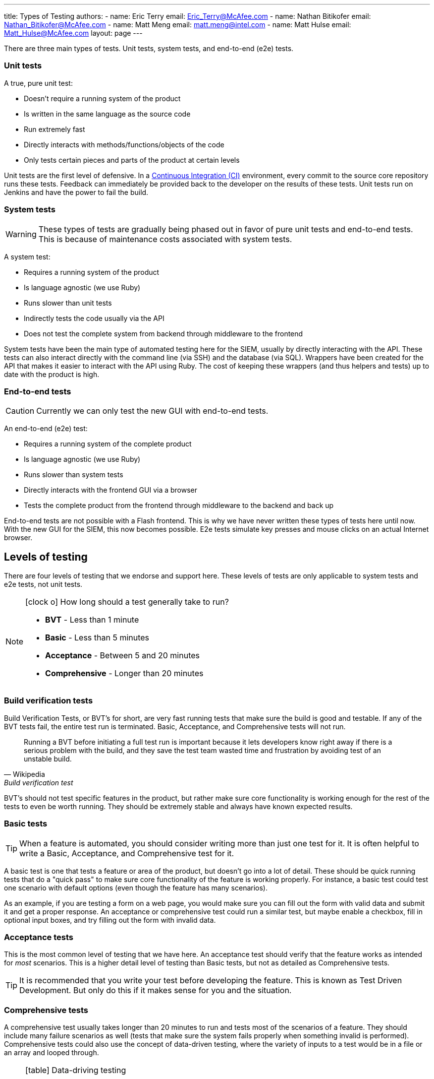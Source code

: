 ---
title: Types of Testing
authors:
  - name: Eric Terry
    email: Eric_Terry@McAfee.com
  - name: Nathan Bitikofer
    email: Nathan_Bitikofer@McAfee.com
  - name: Matt Meng
    email: matt.meng@intel.com
  - name: Matt Hulse
    email: Matt_Hulse@McAfee.com
layout: page
---

:page-layout: base
:toc: right
:icons: font
:idprefix:
:idseparator: -
:sectanchors:
:source-highlighter: highlight.js
:mdash: &#8212;
:language: asciidoc
:source-language: {language}
:table-caption!:
:example-caption!:
:figure-caption!:
:linkattrs:

There are three main types of tests.  Unit tests, system tests, and end-to-end (e2e) tests.

=== Unit tests

A true, pure unit test:

* Doesn't require a running system of the product
* Is written in the same language as the source code
* Run extremely fast
* Directly interacts with methods/functions/objects of the code
* Only tests certain pieces and parts of the product at certain levels

Unit tests are the first level of defensive.  In a http://www.thoughtworks.com/continuous-integration[Continuous Integration (CI)] environment, every commit to the source core repository runs these tests.  Feedback can immediately be provided back to the developer on the results of these tests.  Unit tests run on Jenkins and have the power to fail the build.

=== System tests

WARNING: These types of tests are gradually being phased out in favor of pure unit tests and end-to-end tests.  This is because of maintenance costs associated with system tests.

A system test:

* Requires a running system of the product
* Is language agnostic (we use Ruby)
* Runs slower than unit tests
* Indirectly tests the code usually via the API
* Does not test the complete system from backend through middleware to the frontend

System tests have been the main type of automated testing here for the SIEM, usually by directly interacting with the API.  These tests can also interact directly with the command line (via SSH) and the database (via SQL).  Wrappers have been created for the API that makes it easier to interact with the API using Ruby.  The cost of keeping these wrappers (and thus helpers and tests) up to date with the product is high.

=== End-to-end tests

CAUTION: Currently we can only test the new GUI with end-to-end tests.

An end-to-end (e2e) test:

* Requires a running system of the complete product
* Is language agnostic (we use Ruby)
* Runs slower than system tests
* Directly interacts with the frontend GUI via a browser
* Tests the complete product from the frontend through middleware to the backend and back up

End-to-end tests are not possible with a Flash frontend.  This is why we have never written these types of tests here until now.  With the new GUI for the SIEM, this now becomes possible.  E2e tests simulate key presses and mouse clicks on an actual Internet browser.

== Levels of testing

There are four levels of testing that we endorse and support here.  These levels of tests are only applicable to system tests and e2e tests, not unit tests.

[NOTE]
====
.icon:clock-o[] How long should a test generally take to run?
* *BVT* - Less than 1 minute
* *Basic* - Less than 5 minutes
* *Acceptance* - Between 5 and 20 minutes
* *Comprehensive* - Longer than 20 minutes
====

=== Build verification tests

Build Verification Tests, or BVT's for short, are very fast running tests that make sure the build is good and testable.  If any of the BVT tests fail, the entire test run is terminated.  Basic, Acceptance, and Comprehensive tests will not run.

"Running a BVT before initiating a full test run is important because it lets developers know right away if there is a serious problem with the build, and they save the test team wasted time and frustration by avoiding test of an unstable build."
-- Wikipedia, Build verification test

BVT's should not test specific features in the product, but rather make sure core functionality is working enough for the rest of the tests to even be worth running.  They should be extremely stable and always have known expected results.

=== Basic tests

TIP: When a feature is automated, you should consider writing more than just one test for it.  It is often helpful to write a Basic, Acceptance, and Comprehensive test for it.

A basic test is one that tests a feature or area of the product, but doesn't go into a lot of detail.  These should be quick running tests that do a "quick pass" to make sure core functionality of the feature is working properly.  For instance, a basic test could test one scenario with default options (even though the feature has many scenarios).

As an example, if you are testing a form on a web page, you would make sure you can fill out the form with valid data and submit it and get a proper response.  An acceptance or comprehensive test could run a similar test, but maybe enable a checkbox, fill in optional input boxes, and try filling out the form with invalid data.

=== Acceptance tests

This is the most common level of testing that we have here.  An acceptance test should verify that the feature works as intended for _most_ scenarios.  This is a higher detail level of testing than Basic tests, but not as detailed as Comprehensive tests.

TIP: It is recommended that you write your test before developing the feature.  This is known as Test Driven Development.  But only do this if it makes sense for you and the situation.

=== Comprehensive tests

A comprehensive test usually takes longer than 20 minutes to run and tests most of the scenarios of a feature.  They should include many failure scenarios as well (tests that make sure the system fails properly when something invalid is performed).  Comprehensive tests could also use the concept of data-driven testing, where the variety of inputs to a test would be in a file or an array and looped through.

[NOTE]
====
.icon:table[] Data-driving testing
"Anything that has a potential to change (also called variability, and includes elements such as environment, end points, test data, locations, etc.) is separated out from the test logic (scripts) and moved into an 'external asset'. This can be a configuration or test dataset. The logic executed in the script is dictated by the data values."
-- Wikipedia, Data-driven testing
====